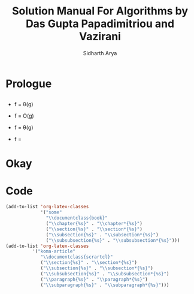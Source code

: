 #+TITLE: Solution Manual For Algorithms by Das Gupta Papadimitriou and Vazirani
#+AUTHOR: Sidharth Arya
#+LATEX_CLASS: some
#+LATEX: \frontmatter
#+OPTIONS: toc:nil
#+HTML_HEAD: <link rel="stylesheet" type="text/css" href="style.css"/>
#+TOC: headlines 0
* Prologue
**    
   - f = \theta(g)
   - f = O(g)
   - f = \theta(g)
   - f = 
    #+LATEX:\mainmatter
* Okay
#+LATEX: \backmatter
* Code
#+BEGIN_SRC emacs-lisp
(add-to-list 'org-latex-classes
             '("some"
               "\\documentclass{book}"
               ("\\chapter{%s}" . "\\chapter*{%s}")
               ("\\section{%s}" . "\\section*{%s}")
               ("\\subsection{%s}" . "\\subsection*{%s}")
               ("\\subsubsection{%s}" . "\\subsubsection*{%s}")))
(add-to-list 'org-latex-classes
          '("koma-article"
             "\\documentclass{scrartcl}"
             ("\\section{%s}" . "\\section*{%s}")
             ("\\subsection{%s}" . "\\subsection*{%s}")
             ("\\subsubsection{%s}" . "\\subsubsection*{%s}")
             ("\\paragraph{%s}" . "\\paragraph*{%s}")
             ("\\subparagraph{%s}" . "\\subparagraph*{%s}")))
#+END_SRC
